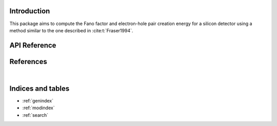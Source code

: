 Introduction
============

This package aims to compute the Fano factor and electron-hole pair creation
energy for a silicon detector using a method similar to the one described in
:cite:t:`Fraser1994`.

API Reference
=============

.. autosummary::
    :toctree: _autosummary
    :template: module_custom.rst
    :recursive:

    fano


References
==========

.. bibliography::

|


Indices and tables
==================

* :ref:`genindex`
* :ref:`modindex`
* :ref:`search`
